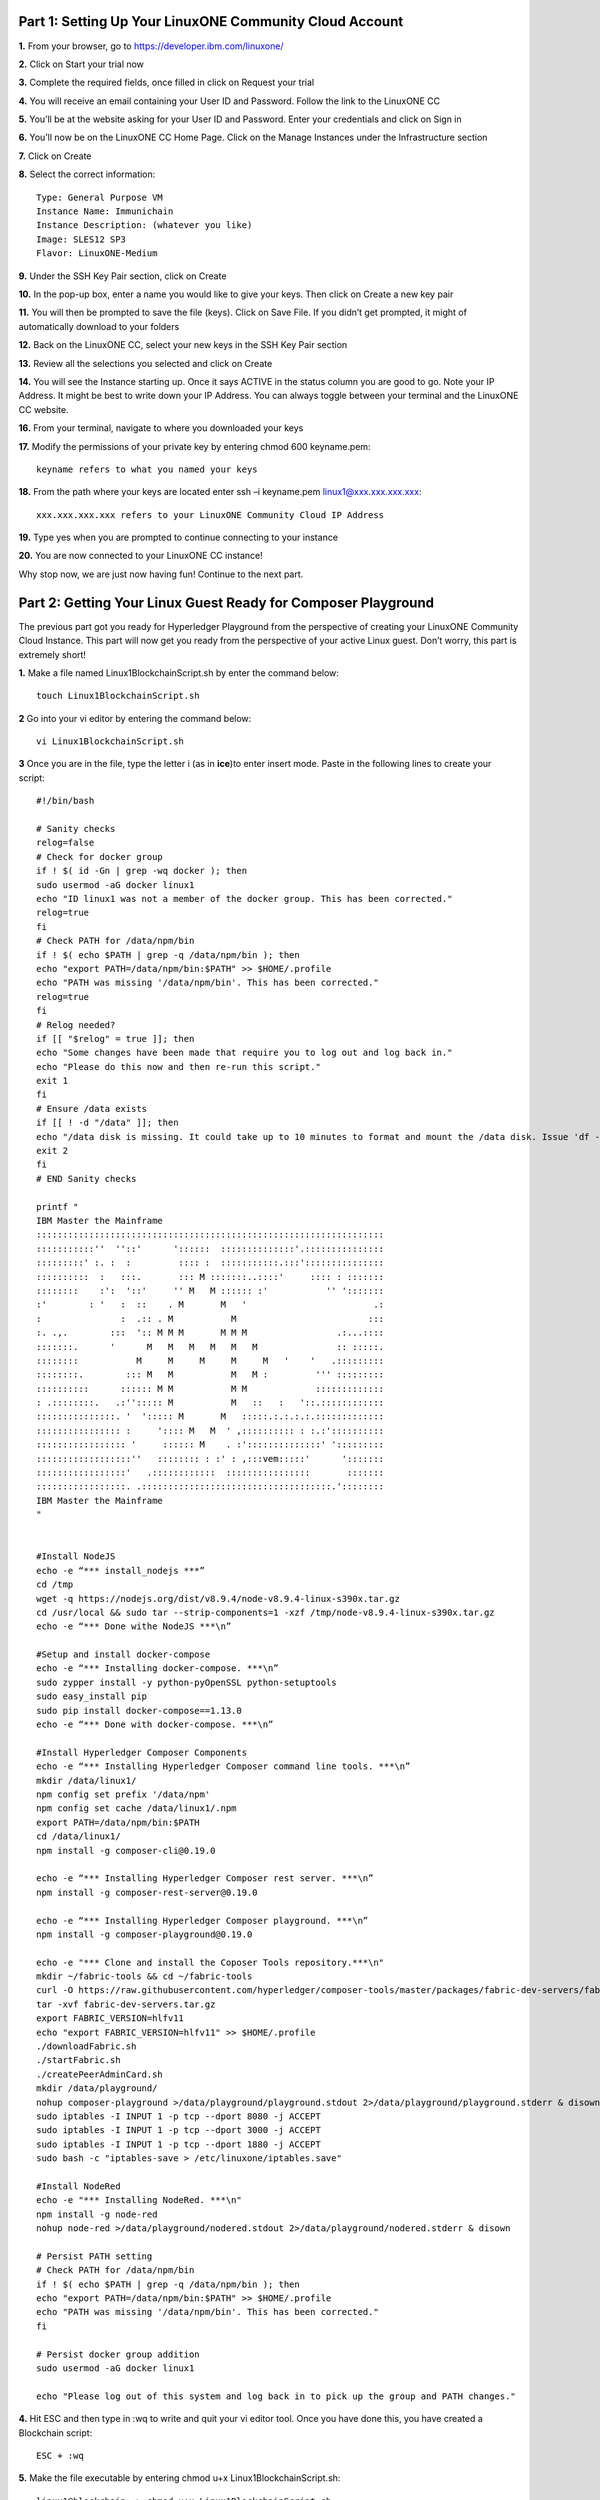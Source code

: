 Part 1: Setting Up Your LinuxONE Community Cloud Account
======================================================================

**1.**  From your browser, go to https://developer.ibm.com/linuxone/

**2.** Click on Start your trial now

.. image:: Images/1.1.png

**3.** Complete the required fields, once filled in click on Request your trial

.. image:: Images/1.2.png

**4.** You will receive an email containing your User ID and Password. Follow the link to the LinuxONE CC

**5.** You’ll be at the website asking for your User ID and Password. Enter your credentials and click on Sign in

.. image:: Images/1.3.png

**6.** You’ll now be on the LinuxONE CC Home Page. Click on the Manage Instances under the Infrastructure section

.. image:: Images/1.4.png

**7.** Click on Create

**8.** Select the correct information::

  Type: General Purpose VM
  Instance Name: Immunichain
  Instance Description: (whatever you like)
  Image: SLES12 SP3
  Flavor: LinuxONE-Medium

.. image:: Images/1.5.png

**9.** Under the SSH Key Pair section, click on Create

.. image:: Images/1.6.png

**10.** In the pop-up box, enter a name you would like to give your keys. Then click on Create a new key pair

.. image:: Images/1.7.png

**11.** You will then be prompted to save the file (keys). Click on Save File. If you didn’t get prompted, it might of automatically download to your folders

**12.** Back on the LinuxONE CC, select your new keys in the SSH Key Pair section

**13.** Review all the selections you selected and click on Create

.. image:: Images/1.8.png

**14.** You will see the Instance starting up. Once it says ACTIVE in the status column you are good to go. Note your IP Address. It might be best to write down your IP Address. You can always toggle between your terminal and the LinuxONE CC website. 

.. image:: Images/1.9.png

 **15.** You can just ssh linux1@xxx.xxx.x.xx to connect to your Linux guest. If that doesn’t work jump to the next step. If that does work, jump to step 19

**16.** From your terminal, navigate to where you downloaded your keys

**17.** Modify the permissions of your private key by entering chmod 600 keyname.pem::

  keyname refers to what you named your keys

.. image:: Images/1.10.png

**18.** From the path where your keys are located enter ssh –i keyname.pem linux1@xxx.xxx.xxx.xxx:: 

  xxx.xxx.xxx.xxx refers to your LinuxONE Community Cloud IP Address

**19.** Type yes when you are prompted to continue connecting to your instance

.. image:: Images/1.11.png

**20.** You are now connected to your LinuxONE CC instance! 

Why stop now, we are just now having fun! Continue to the next part. 


Part 2: Getting Your Linux Guest Ready for Composer Playground
==============================================================

The previous part got you ready for Hyperledger Playground from the perspective of creating your LinuxONE Community Cloud Instance. This part will now get you ready from the perspective of your active Linux guest. Don’t worry, this part is extremely short!

**1.** Make a file named Linux1BlockchainScript.sh by enter the command below::

	touch Linux1BlockchainScript.sh

**2** Go into your vi editor by entering the command below::

	vi Linux1BlockchainScript.sh
	
**3** Once you are in the file, type the letter i (as in **ice**)to enter insert mode. Paste in the following lines to create your script::

	#!/bin/bash

	# Sanity checks
	relog=false
	# Check for docker group
	if ! $( id -Gn | grep -wq docker ); then
  	sudo usermod -aG docker linux1
  	echo "ID linux1 was not a member of the docker group. This has been corrected."
  	relog=true
	fi
	# Check PATH for /data/npm/bin
	if ! $( echo $PATH | grep -q /data/npm/bin ); then
  	echo "export PATH=/data/npm/bin:$PATH" >> $HOME/.profile
  	echo "PATH was missing '/data/npm/bin'. This has been corrected."
  	relog=true
	fi
	# Relog needed?
	if [[ "$relog" = true ]]; then
  	echo "Some changes have been made that require you to log out and log back in."
  	echo "Please do this now and then re-run this script."
  	exit 1
	fi
	# Ensure /data exists
	if [[ ! -d "/data" ]]; then
  	echo "/data disk is missing. It could take up to 10 minutes to format and mount the /data disk. Issue 'df -h' to 	 verify the /data disk is available before running this script again. When /data is available, please run this script 	      again."
       	exit 2
       	fi
       	# END Sanity checks

       	printf "
	IBM Master the Mainframe
	::::::::::::::::::::::::::::::::::::::::::::::::::::::::::::::::::
	:::::::::::''  ''::'      '::::::  ::::::::::::::'.:::::::::::::::
	:::::::::' :. :  :         :::: :  :::::::::::.:::':::::::::::::::
	::::::::::  :   :::.       ::: M :::::::..::::'     :::: : :::::::
	::::::::    :':  '::'     '' M   M :::::: :'           '' ':::::::
	:'        : '   :  ::    . M       M   '                        .:
	:               :  .:: . M           M                         :::
	:. .,.        :::  ':: M M M       M M M                 .:...::::
	:::::::.      '      M   M   M   M   M   M               :: :::::.
	::::::::           M     M     M     M     M   '    '   .:::::::::
	::::::::.        ::: M   M           M   M :         ''' :::::::::
	::::::::::      :::::: M M           M M             :::::::::::::
	: .::::::::.   .:''::::: M           M   ::   :   '::.::::::::::::
	:::::::::::::::. '  '::::: M       M   :::::.:.:.:.:.:::::::::::::
	:::::::::::::::: :     ':::: M   M  ' ,:::::::::: : :.:'::::::::::
	::::::::::::::::: '     :::::: M    . :'::::::::::::::' ':::::::::
	::::::::::::::::::''   :::::::: : :' : ,:::vem:::::'      ':::::::
	:::::::::::::::::'   .::::::::::::  ::::::::::::::::       :::::::
	:::::::::::::::::. .::::::::::::::::::::::::::::::::::::.'::::::::
	IBM Master the Mainframe
	"


	#Install NodeJS
	echo -e “*** install_nodejs ***”
	cd /tmp
	wget -q https://nodejs.org/dist/v8.9.4/node-v8.9.4-linux-s390x.tar.gz
	cd /usr/local && sudo tar --strip-components=1 -xzf /tmp/node-v8.9.4-linux-s390x.tar.gz
	echo -e “*** Done withe NodeJS ***\n”

	#Setup and install docker-compose
	echo -e “*** Installing docker-compose. ***\n”
	sudo zypper install -y python-pyOpenSSL python-setuptools
	sudo easy_install pip
	sudo pip install docker-compose==1.13.0
	echo -e “*** Done with docker-compose. ***\n”

	#Install Hyperledger Composer Components
	echo -e “*** Installing Hyperledger Composer command line tools. ***\n”
	mkdir /data/linux1/ 
	npm config set prefix '/data/npm'
	npm config set cache /data/linux1/.npm
	export PATH=/data/npm/bin:$PATH
	cd /data/linux1/
	npm install -g composer-cli@0.19.0

	echo -e “*** Installing Hyperledger Composer rest server. ***\n”
	npm install -g composer-rest-server@0.19.0

	echo -e “*** Installing Hyperledger Composer playground. ***\n”
	npm install -g composer-playground@0.19.0

	echo -e "*** Clone and install the Coposer Tools repository.***\n"
	mkdir ~/fabric-tools && cd ~/fabric-tools
	curl -O https://raw.githubusercontent.com/hyperledger/composer-tools/master/packages/fabric-dev-servers/fabric-		dev-servers.tar.gz
	tar -xvf fabric-dev-servers.tar.gz
	export FABRIC_VERSION=hlfv11
	echo "export FABRIC_VERSION=hlfv11" >> $HOME/.profile
	./downloadFabric.sh
	./startFabric.sh
	./createPeerAdminCard.sh
	mkdir /data/playground/
	nohup composer-playground >/data/playground/playground.stdout 2>/data/playground/playground.stderr & disown
	sudo iptables -I INPUT 1 -p tcp --dport 8080 -j ACCEPT
	sudo iptables -I INPUT 1 -p tcp --dport 3000 -j ACCEPT
	sudo iptables -I INPUT 1 -p tcp --dport 1880 -j ACCEPT
	sudo bash -c "iptables-save > /etc/linuxone/iptables.save"

	#Install NodeRed
	echo -e "*** Installing NodeRed. ***\n"
	npm install -g node-red
	nohup node-red >/data/playground/nodered.stdout 2>/data/playground/nodered.stderr & disown

	# Persist PATH setting
	# Check PATH for /data/npm/bin
	if ! $( echo $PATH | grep -q /data/npm/bin ); then
  	echo "export PATH=/data/npm/bin:$PATH" >> $HOME/.profile
  	echo "PATH was missing '/data/npm/bin'. This has been corrected."
	fi

	# Persist docker group addition
	sudo usermod -aG docker linux1

	echo "Please log out of this system and log back in to pick up the group and PATH changes."
	
**4.** Hit ESC and then type in :wq to write and quit your vi editor tool. Once you have done this, you have created a Blockchain script::

	ESC + :wq

**5.** Make the file executable by entering chmod u+x Linux1BlockchainScript.sh::

	linux1@blockchain:~> chmod u+x Linux1BlockchainScript.sh

**6.** Enter ls -l again to see the file again

**7.** Enter df –h and if you do not see “/data” in the mounted column, wait a few moments before going onto the next step::

  linux1@blockchain:~> df -h
  Filesystem      Size  Used Avail Use% Mounted on
  devtmpfs        2.0G  8.0K  2.0G   1% /dev
  tmpfs           2.0G     0  2.0G   0% /dev/shm
  tmpfs           2.0G  219M  1.7G  12% /run
  tmpfs           2.0G     0  2.0G   0% /sys/fs/cgroup
  /dev/dasda2     5.8G  3.2G  2.4G  58% /
  /dev/dasda1     388M   47M  322M  13% /boot/zipl
  /dev/dasdb1      45G  5.0G   37G  12% /data
  tmpfs           391M     0  391M   0% /run/user/1001

**8.** Now, run the file by entering ./Linux1BlockchainScript.sh – Be patient, this script will take 7 to 10 minutes to run. If it doesn’t want to run, you might need to exit out of your Linux guest and sign back in::

	linux1@blockchain:~> ./Linux1BlockchainScript.sh

**9.** The first time you run the script you will need to exit in order for permissions and environment variables to take effect. You can do this by entering exit once you get your command line back

**10.** Now you can log back into your Linux guest

**11.** Now, verify that you have running Hyperledger Fabric Docker containers network by entering docker ps –a

.. image:: Images/2.1.png

Congratulations if you just did all of this successfully. You just did the hard part. In next part we will start Immunichain. 


Part 3: Web Immunichain
=======================

**1.** Go to your http://composer-playground.mybluemix.net within a browser. Google Chrome is preferred, but Firefox works just as well::

	http://composer-playground.mybluemix.net

**2.** You will get a Welcome pop-up box with a graphic and a few words. Click on Let’s Blockchain

.. image:: Images/3.1.png

**3.** Then you will be in the Composer Playground homepage. Click on Deploy a New Business Network. Make sure it says Web Browser in the top right.

.. image:: Images/3.2.png

**4.** Select empty-business-network. Then give your business network a name and a description:: 

	Select: empty-business-network
	Business Network Name: immunichain
	Description: tracking of immunization records

**5.** Then click on Deploy 

Afterwards, you can come back to the Composer Playground play with some of the other sample business network applications, like animal tracking or vehicle lifecycles.

**6.** You will then be taken to Your Wallet. Your wallet is basically a quick, seamless connection to multiple connections that you can jump around with. You will see later how easy it is. Click on Connect now in order to get connected to our immunichain network

.. image:: Images/3.5.png

**7.** Fill in your model file with the below text::

  /* Immunization definitions */

  namespace ibm.wsc.immunichain

  participant Guardian identified by gid {
	o String gid
	o String name
  }

  participant MedProvider identified by medid {
	o String medid
	o String name
  }

  abstract concept immunization {
	o String name
	o String provider
	o String imdate
  }

  concept immunirecord extends immunization {}

  asset Childform identified by cid {
	o String cid
	o String name
	o String address
	--> Guardian guardian
	o String dob
	--> MedProvider [] medproviders optional
	o immunirecord [] immunizations
  }
 
  transaction assignMedProvider {
	--> Guardian guardian
	--> MedProvider medprovider
	--> Childform childform
  }

  transaction authMember {
	--> Guardian guardian
	--> Childform childform
  }

  transaction removeMemberAuth {
	--> Guardian guardian
	--> Childform childform
  }

  transaction addImmunizations {
	o immunirecord [] vaccines
	--> Childform childform
  }

  transaction updateChildForm {
	o String name optional
	o String address optional
	--> Childform childform
  }

  transaction reassignGuardian {
  --> Guardian oldguardian
  --> Guardian newguardian
  --> Childform childform
  }

**8.** Then click on Add a File in the bottom left. Then select Script File (.js) and click on Add. 

.. image:: Images/3.6.png

**9.** Replace the content of the Script file with the following below::

  'use strict';

  /**
 	* Add medical provider to child record
  * @param {ibm.wsc.immunichain.assignMedProvider} assignMedProvider - the assignMedProvider transaction
 	* @transaction
 	*/
  function assignMedProvider(assignMedProvider) {
  	var guardian = assignMedProvider.guardian;
  	var child = assignMedProvider.childform;
  	var medprovider = assignMedProvider.medprovider;
  	child.medproviders.push(medprovider);
  
  	return getAssetRegistry('ibm.wsc.immunichain.Childform')
   	.then(function(result) {
    	return result.update(child);
  	});
  }

  /**
  * Add immunization(s) to child record
  * @param {ibm.wsc.immunichain.addImmunizations} addImmunizations - the addImmunizations transaction
 	* @transaction
 	*/
  function addImmunizations(addImmunizations){
	var vaccines = addImmunizations.vaccines;
	var child = addImmunizations.childform;
 	var immunizations = child.immunizations;
  /*  	if (immunizations[0].name == 'default'){
    	immunizations.splice(0,1) 
    	} */
  	immunizations.push.apply(immunizations,vaccines);
  
	return getAssetRegistry('ibm.wsc.immunichain.Childform')
		.then(function(ChildRegistry){
			//save the childform
			return ChildRegistry.update(child);
		});
  }

  /**
 	* Update information on child record, can only be done by guardian
  * @param {ibm.wsc.immunichain.updateChildForm} updateChildForm - the updateChildForm transaction
 	* @transaction
 	*/
  function updateChildForm(updateChildForm){
  	var newaddress = null;
  	var newname = null;
    	var child = updateChildForm.childform;
  	newaddress = updateChildForm.address;
  	newname = updateChildForm.name;
  
  	if (newaddress != null && newname != null){
    	child.name = newname;
      	child.address = newaddress;
    	}
  	else if (newaddress != null){
    	child.address = newaddress;
    	}
 	else if (newname != null){
    	child.name = newname;
    	}
	return getAssetRegistry('ibm.wsc.immunichain.Childform')
		.then(function(ChildRegistry){
			//save the childform
			return ChildRegistry.update(child);
		});
  }

  /**
 	* Assign child to his/herself when he/she is of legal age
  * @param {ibm.wsc.immunichain.reassignGuardian} reassignGuardian - the reassignGuardian transaction
  * @transaction
 	*/
  function reassignGuardian(reassignGuardian) {
  	var oldguardian = reassignGuardian.oldguardian;
  	var newguardian = reassignGuardian.newguardian;
  	var child = reassignGuardian.childform;
  	child.guardian = newguardian;
  
  	return getAssetRegistry('ibm.wsc.immunichain.Childform')
    	.then(function(result) {
    	return result.update(child);
  	});
  }

  /**
 	* Get the immunizations for a child
 	* @query
 	* @param {String} cid - the unique id assigned to the childform
 	* @returns {immunirecord[]} - the immunizations that the child has gotten
  */
  function listImmunizations(cid) {
  	return query('select x.immunizations from Childform where x.cid ==: cid');
  }

**10.** Then click on Deploy Changes in the bottom left. 

.. image:: Images/3.7.png

In 0.19.0, they changed Update to Deploy Changes. Even in the Bluemix version of Composer, you are deploying this network to Fabric. When you hit the Deploy Changes button, you have to give that chaincode a version, but it has to go in sequential order. For example, 0.0.1 would move to 0.0.2 – thus cannot go from 0.0.1 to 0.0.3. If you were not to rename your chaincode version, the deploy-0 to deploy-1 would also work due to the sequential requirement. 

**11.** After you have done that, your screen should look like this. If it does, then we are in business (get it? In business, business network – great!)

.. image:: Images/3.8.png


Part 4: Creating Assets and Participants
========================================

**1.** Now that you have an Immunichain Business Network, jump over to the Test section of the Composer Playground. The test area allows you to create assets, participants and submit transactions against your assets and participants. Your screen should look like this: 

.. image:: Images/4.1.png

Before we create assets and participants, we need to know what each asset and participants represent. 
	- Guardian is the parent
	- MedProvider is simply a medical provider, like a doctor
	- Childform is simply the child or the asset in this business network

**2.** Now create a Guardian by clicking on +Create New Participant. Give the Guardian a number. I stick to 1, 2, 3 or low numbers that you can remember, but you can create any ID number you want. I suggest writing your ID numbers down as we move along. Once you have filled in the information click on Create

.. image:: Images/4.2.png

.. image:: Images/4.3.png

**3.** Once you have created a Guardian, your screen should look like this: 

.. image:: Images/4.4.png

**4.** Go ahead and make a Medical Provider. Remember the Medical Provider number you create

.. image:: Images/4.5.png

**5.** Now, let’s make a child. Click on optional properties at the bottom first. Assign him to the guardian you just created a step ago

.. image:: Images/4.6.png

**6.** Your screen should look like this when you are done:

.. image:: Images/4.7.png

**7.** Go ahead and create more medical providers, guardians and children. Just to remember to write down the ID numbers. This will make more sense when we submit transactions. 


Part 5: Submitting Transactions
===============================

**1.** Now, click on Submit Transaction in the bottom left and let’s authorize a member to view the health record of our child. You can change the type of transaction you want by click on the middle grey box. I have it in a square below

.. image:: Images/5.1.png

**2.** Now, let’s make an authorized medical provider transaction. Here is my transaction. You can make any type of transaction you want here

.. image:: Images/5.2.png

My transaction says let medical provider #1 (HealthQuest) have Child #1’s (Emily) healthcare record. This also means that HealthQuest can administer immunization shots to Emily.

**3.** You can view this transaction by clicking on childform on the left and then Show All on Emily. Notice that member 1 is now in Emily’s description

.. image:: Images/5.3.png

**4.** Click on Submit Transaction and then change the transaction type to addImmunizations. The format to add an immunization is a little different. In the Vaccine section put { "name" : "immunization", "provider" : "medical provider", "imdate" : "date" } inbetween the brackets. Replace the immunization, medical provider and date with whatever you would like. Here is what my transaction looks like::

  { "name" : "immunization", "provider" : "medical provider", "imdate" : "date" }

.. image:: Images/5.4.png

**5.** To view your immunization, go your child in the Childform section

.. image:: Images/5.5.png

**6.** Once you submit the transaction and it is good, click on All Transactions in the bottom left. This is what Composer likes to call the Historian. Now is a good time to tell you about the Historian. The Historian is the sequence of transactions or addition or removal of participants or assets. I didn’t tell you to look at the Historian when you were creating the Participants and Assets, but the Historian kept track of when and what type of participant or asset you created. You can scroll to the bottom to view the first transaction you created, which should be the Medical Provider - HealthQuest - or whatever you called it. You can see by clicking on view record. 

.. image:: Images/5.6.png

.. image:: Images/5.7.png

**7.** Continue to make various transactions that you want

**8.** When you are done, click on Export from the Define section. This will export your business network as an .bna file. You can take this .bna file and deploy that network on other Composer-Playground interfaces. 

.. image:: Images/5.8.png


Part 6: Deploying Your Business Network to Hyperledger Fabric
=============================================================

**1.** Go to your IP address with the port of 8080 with the instance you created with the LinuxONE Community Cloud::

	148.100.xxx.xxx:8080

**2.** You are welcomed to the homepage of Composer Playground. Click on Deploy a New Business Network, to the right of the PeerAdmin card. It should say hlfv1 in the top left.

**3.** Drop in your immunichain.bna file that you just exported. Drop it in the “Drop Here to Upload or Browse” box

.. image:: Images/6.1.png

**4.** Then scroll down and select ID and Secret. For Enrollment ID enter admin and for Enrollment Secret enter adminpw. Scroll back up and click on Deploy::

	Enrollment ID: admin
	Enrollment Secret: adminpw

**5.** Then you will be in your Wallet. You will see a second card right next to the PeerAdmin. Click on Connect Now on the new card your just created. Mine says admin, but it might be called something else in your Playground. 

.. image:: Images/6.2.png

**6.** Now you are connected to a running Fabric. To verify that you actually are, go to your command line and enter docker ps –a and notice a docker container that starts out as dev-peer0 

.. image:: Images/6.3.png


Part 7: Creating Assets and Participants
========================================

This section is very similar to Part 4. You are going to create assets and participants in our Immunichain network. This time connected to the Hyperledger Fabric. Whenever you connect Composer to a running Fabric, you deploy your running business network (BNA file) as a chaincode as a Docker container. The different participants and assets you create in this network are going to be stored in the chaincode. This means whenever you update the network, the chaincode will be updated. Let’s say you want to add another participant type to our network, the chaincode will update to represent the additional participant. 

**1.** Now that you have an Immunichain Business Network connected to the Hyperledger Fabric, jump over to the Test section of the Composer Playground. The test area allows you to create assets, participants and submit transactions against your assets and participants. Your screen should look like this: 

.. image:: Images/7.1.png

Before we create assets and participants, we need to know what each asset and participants represent. 
	- Guardian is the parent
	- MedProvider is simply a medical provider, like a doctor
	- Childform is simply the child or the asset in this business network

**2.** Now create a Guardian by clicking on +Create New Participant. Give the Guardian a number. I stick to 1, 2, 3 or low numbers that you can remember, but you can create any ID number you want. I suggest writing your ID numbers down as we move along. Once you have filled in the information click on Create

.. image:: Images/7.2.png

.. image:: Images/7.3.png

**3.** Once you have created a Guardian, your screen should look like this: 

.. image:: Images/7.4.png

**4.** Go ahead and make a Medical Provider. Remember the Medical Provider number you create

.. image:: Images/7.5.png

**5.** Now, let’s make a child. Click on optional properties at the bottom first. Assign him to the guardian you just created a step ago

.. image:: Images/7.6.png

**6.** Your screen should look like this when you are done:

.. image:: Images/7.7.png

**7.** Go ahead and create more medical providers, members, guardians and children. Just to remember to write down the ID numbers. This will make more sense when we submit transactions. 


Part 8: Adding a Participant Type and Transactions
==================================================

So far, everything has been a bit easy. Now, we are going to add a participant type and some transaction code for that new participant. It is important to follow the instructions as to where to add the code.

**1.** Head into your model file by going to the Define section and clicking on the Model File

.. image:: Images/8.1.png

**2.** On line 15, add in this participant::

  participant Member identified by memid {
	o String memid
	o String name
  }

.. image:: Images/8.2.png

**3.** On line 35, add in this line in the asset childform::

  --> Member [] members optional

.. image:: Images/8.3.png

**4.** On line 47, add in this line in the transaction authMember::

  --> Member member

.. image:: Images/8.4.png

**5.** On line 53, add in this line in the transaction removeMemberAuth::

  --> Member member

.. image:: Images/8.5.png

**Note** What other participants or assets could you see being added the Immunichain Blockchain network? Collaborate with a few people around you to gather ideas. Later you can add these participants and assets to your network. 

Now, let’s add some transactions.

**6.** Switch to the Script File (.js) in the Define Section

.. image:: Images/8.6.png

**7.** On line 20, add in this transaction::

  /**
 	* Authorize member to child record
  * @param {ibm.wsc.immunichain.authMember} authMember - the authMember transaction
 	* @transaction
 	*/
  function authMember(authMember) {
  	var guardian = authMember.guardian;
  	var child = authMember.childform;
  	var member = authMember.member;
  	child.members.push(member);
  	return getAssetRegistry('ibm.wsc.immunichain.Childform')
    	.then(function(ChildRegistry) {
    	return ChildRegistry.update(child);
  	});
  }

.. image:: Images/8.7.png

**8.** On line 36, add in this transaction as well::

  /**
 	* Deauthorize member to child record, so remove from members list
  * @param {ibm.wsc.immunichain.removeMemberAuth} removeMemberAuth - the removeMemberAuth transaction
 	* @transaction
 	*/
  function removeMemberAuth(removeMemberAuth) {
	var guardian = removeMemberAuth.guardian;
	var child = removeMemberAuth.childform;
	var member = removeMemberAuth.member;
	var mem = child.members;
	var idx = mem.indexOf(member);

	//if the member is in the array of Members, we can remove it
	if (idx !== -1){
	mem.splice(idx,1);
	}

	return getAssetRegistry('ibm.wsc.immunichain.Childform')
	.then(function(result) {
	return result.update(child);
            });
  }

Look at the picture below to get a sense of what to do.

.. image:: Images/8.8.png

**9.** Click on Deploy Changes to update your business network. Due to 0.19.0 in Hyperledger Composer, you will get a pop up asking for an installation card and upgrade card. Choose the PeerAdmin@hlfv1 card and click upgrade. You will see this pop up every time you upgrade your chaincode version.


Part 9: Submitting Transactions
===============================

**1.** Now that we have a new participant type, let’s create one. Jump to the test section and click on Member on the left. 

.. image:: Images/9.1.png

**2.** Click on Create New Participant and follow the steps below to add a Member.

.. image:: Images/9.2.png

**3.** Now that we have created a Member, let’s make some transactions. Click on Submit Transaction in the bottom left.

**4.** A pop-up will appear with the transaction of adding Immunizations in the grey box. Switch to assignMedProvider to assign a Medical Provider to one of the children you’ve created

**5.** Now, replace the ID Numbers to replicate the guardian, medical provider and child. Look at the below picture to get a sense of what to do

.. image:: Images/9.3.png

That basically says, assign medical provider #1 (Healthquest) to Child #1 (Emily).

**6.** Click Submit once you have the ID Numbers you want

**7.** Once you submit the transaction and it is good, click on All Transactions in the bottom left. This is what Composer likes to call the Historian. Now is a good time to tell you about the Historian. The Historian is the sequence of transactions or addition or removal of participants or assets. I didn’t tell you to look at the Historian when you were creating the Participants and assets, but the Historian kept track of when and what type of participant or asset you created. You can scroll to the bottom to view the first transaction you created, which should be the Medical Provider, HealthQuest or whatever you called it. You can see by clicking on view record. 

.. image:: Images/9.4.png

**8.** Back to our transaction, click on the Childform on the left. Find the child you assigned a Medical Provider to. Click on Show All to view the entire asset of your child. Notice the medical provider you assigned it to? 

.. image:: Images/9.5.png

**9.** Should we do another transaction? Of course! This time we will add a member to our child. To do this, we need to go back to our Child. 

**10.** Then click on the pencil in the top right of our child’s box.

.. image:: Images/9.6.png

**11.** Click on Optional Properties. You will notice the member section appearing now. Then click on Update.

.. image:: Images/9.7.png

**12.** Now, click on Submit Transaction and let’s authorize a member to view the health record of our child. You can change the type of transaction you want by clicking on the middle grey box. 

**13.** Now, let’s make an authorized member transaction. Here is my transaction. You can make any type of transaction you want here

.. image:: Images/9.8.png

My transaction says let member #1 (High School) have Child #1’s (Emily) health record. This would be extremely useful when every year millions of kids get physicals in order to play a sport. Imagine having your medical provider authorize your child’s health record to approve them playing a sport. I know my mom would’ve enjoyed not going up to the High School an additional time. 

**14.** You can view this transaction by clicking on childform on the left and then Show All on Emily. Notice that member 1 is now in Emily’s description

.. image:: Images/9.9.png

**15.** We have submitted some transactions, but now let’s actually add some immunizations to a child

**16.** Click on Submit Transaction and then change the transaction type to addImmunizations. The format to add an immunization is a little different. In the Vaccine section put { "name" : "immunization", "provider" : "medical provider", "imdate" : "date" } in-between the brackets. Replace the immunization, medical provider and date with whatever you would like. Here is what my transaction looks like::

  { "name" : "immunization", "provider" : "medical provider", "imdate" : "date" }

.. image:: Images/9.10.png

**17.** To view your immunization, go your child in the Childform section

.. image:: Images/9.11.png

**18.** Continue to make various transactions that you want


Part 10: Modifying Permissions and Creating Identities
======================================================

If you were to go to the permissions.acl file in the Define section, you would notice that there aren’t many rules in our network. In fact, the rules there mean anyone in the network can create, update, delete and submit transactions in the network. This doesn’t actually replicate what would happen in a real Immunichain business network. In this section we are going to change the permissions to the business network. You will notice these permissions by submitting transactions with the various participant identities you are about to create. 

**1.** Go to the Define section of Composer Playground. Then click on admin in the top right. Then click on ID Registry

.. image:: Images/10.1.png

**2.** We are doing great if this is what your page looks like

.. image:: Images/10.2.png

**3.** Click on Issue New ID

**4.** A pop-up will appear. Give your identity a name (disclaimer: the identity will be tied to a participant you created earlier in the lab; ie: Guardian Austin, Medical Provider HealthQuest). Then type in the number 1. You should now see the various participants that have an ID number of 1. If you gave your participants a different ID number, you won’t see anything by typing in 1. Instead, type in the number you gave to your participants. Here is what I did below:

.. image:: Images/10.3.png

**5.** If your screen looks like this, then we are in good shape

.. image:: Images/10.4.png

**6.** Go ahead and create other identities for your participants

**7.** I have a total of 4 identities in my business network. Here is what my screen looks like. You could have more identities if you created more, depending on how many participants your created in Part 2

.. image:: Images/10.5.png

**8.** Since we are in the admin identity (make sure you see admin in the top right), lets change our permissions file. Click on Define and then Access Control in the bottom left.

.. image:: Images/10.6.png

**9.** In the permissions.acl file, copy all that is below::

  rule UpdatePersonal {
      description: "Allow the guardian update the child's personal info"
      participant(g): "ibm.wsc.immunichain.Guardian"
    	operation: ALL
    	resource(c): "ibm.wsc.immunichain.Childform"
    	transaction(tx): "ibm.wsc.immunichain.updateChildForm"
    	condition: (c.guardian.getIdentifier() == g.getIdentifier())
    	action: ALLOW
  }

  rule txUpdatePersonal {
    	description: "Allow the guardian to update the child assets"
    	participant: "ibm.wsc.immunichain.Guardian"
    	operation: ALL
    	resource: "ibm.wsc.immunichain.updateChildForm"
    	action: ALLOW
  }

  rule AssignProvider {
    	description: "Allow the guardian to assign and update medical providers"
    	participant(g): "ibm.wsc.immunichain.Guardian"
    	operation: UPDATE
    	resource(c): "ibm.wsc.immunichain.Childform"
    	transaction(tx): "ibm.wsc.immunichain.assignMedProvider"
    	condition: (c.guardian.getIdentifier() == g.getIdentifier())
    	action: ALLOW
  }

  rule txAssignProvider {
    	description: "Allow the guardian to assign and update medical providers"
    	participant: "ibm.wsc.immunichain.Guardian"
    	operation: ALL
    	resource: "ibm.wsc.immunichain.assignMedProvider"
    	action: ALLOW
  }

  rule AuthMembers {
    	description: "Allow the guardian to authorize member organizations"
    	participant(g): "ibm.wsc.immunichain.Guardian"
    	operation: UPDATE
    	resource(c): "ibm.wsc.immunichain.Childform"
    	transaction(tx): "ibm.wsc.immunichain.authMember"
    	condition: (c.guardian.getIdentifier() == g.getIdentifier())
    	action: ALLOW
  }

  rule txUAuthMembers {
    	description: "Allow the guardian to authorize member organizations"
    	participant: "ibm.wsc.immunichain.Guardian"
    	operation: ALL
    	resource: "ibm.wsc.immunichain.authMember"
    	action: ALLOW
  }

  rule DeauthMembers {
    	description: "Allow the guardian to deauthorize member organizations"
    	participant(g): "ibm.wsc.immunichain.Guardian"
    	operation: UPDATE
    	resource(c): "ibm.wsc.immunichain.Childform"
    	transaction(tx): "ibm.wsc.immunichain.removeMemberAuth"
    	condition: (c.guardian.getIdentifier() == g.getIdentifier())
    	action: ALLOW
  }

  rule txDeauthMembers {
    	description: "Allow the guardian to deauthorize member organizations"
    	participant: "ibm.wsc.immunichain.Guardian"
    	operation: ALL
    	resource: "ibm.wsc.immunichain.removeMemberAuth"
    	action: ALLOW
  }

  rule Reassign {
    	description: "Allow the guardian to reassign their children (if of age)"
   	  participant(g): "ibm.wsc.immunichain.Guardian"
    	operation: UPDATE
    	resource(c): "ibm.wsc.immunichain.Childform"
    	transaction(tx): "ibm.wsc.immunichain.reassignGuardian"
    	condition: (c.guardian.getIdentifier() == g.getIdentifier())
    	action: ALLOW
  }

  rule txReassign {
    	description: "Allow the guardian to reassign their children (if of age)"
    	participant: "ibm.wsc.immunichain.Guardian"
    	operation: ALL
    	resource: "ibm.wsc.immunichain.reassignGuardian"
    	action: ALLOW
  }

  rule GuardianRead {
    	description: "Allow guardians to view their own child's health record"
    	participant(g): "ibm.wsc.immunichain.Guardian"
    	operation: UPDATE, READ
    	resource(c): "ibm.wsc.immunichain.Childform"
    	condition: (c.guardian.getIdentifier() == g.getIdentifier())
    	action: ALLOW
  }

  rule readMembers {
    	description: "Allow Guardian to view the Member"
    	participant: "ibm.wsc.immunichain.Guardian"
    	operation: READ
    	resource: "ibm.wsc.immunichain.Member"
    	action: ALLOW
  }

  rule readMedicalProviders {
      description: "Allow the Guardian to read the Medical Providers in the network"
    	participant: "ibm.wsc.immunichain.Guardian"
    	operation: READ
    	resource: "ibm.wsc.immunichain.MedProvider"
    	action: ALLOW
  }

  rule addChild {
    	description: "Allow the Medical Provider to add a child in the network"
    	participant: "ibm.wsc.immunichain.MedProvider"
    	operation: CREATE
    	resource: "ibm.wsc.immunichain.Childform"
    	action: ALLOW
  }

  rule CreateChild {
    	description: "Allow the Guardian to add a child in the network"
    	participant: "ibm.wsc.immunichain.Guardian"
    	operation: CREATE
    	resource: "ibm.wsc.immunichain.Childform"
    	action: ALLOW
  }

  rule MedicalProviderRead {
      description: "Allow Medical Providers to view children that have them as a medical provider"
    	participant(g): "ibm.wsc.immunichain.MedProvider"
    	operation: UPDATE, READ
    	resource(c): "ibm.wsc.immunichain.Childform"
    	condition: (c.medproviders.some(function(MedProvider) {
    	return MedProvider.getIdentifier() == g.getIdentifier();
    	}))
    	action: ALLOW
  }

  rule medRead1 {
      description: "Allow the Medical Providers to read all the members available in the network"
    	participant: "ibm.wsc.immunichain.MedProvider"
    	operation: READ
    	resource: "ibm.wsc.immunichain.Member"
    	action: ALLOW 
  }

  rule medRead2 {
      description: "Allow the Medical provider to view all the guardian's in the network"
    	participant: "ibm.wsc.immunichain.MedProvider"
    	operation: READ
    	resource: "ibm.wsc.immunichain.Guardian"
    	action: ALLOW 
  }

  rule MemRead {
    	description: "Allow the Members to view all the Children in the network"
    	participant: "ibm.wsc.immunichain.Member"
    	operation: READ
    	resource: "ibm.wsc.immunichain.Childform"
    	action: ALLOW  
  }

  rule medUser {
      description: "Allow the Medical provider to access the network"
    	participant: "ibm.wsc.immunichain.MedProvider"
    	operation: READ
    	resource: "org.hyperledger.composer.system.*"
    	action: ALLOW 
  }

    rule memberUser {
      description: "Allow the Member to access the network"
    	participant: "ibm.wsc.immunichain.Member"
    	operation: READ
    	resource: "org.hyperledger.composer.system.*"
    	action: ALLOW 
  }

  rule GuardanUser {
      description: "Allow the Guardian to access the network"
    	participant: "ibm.wsc.immunichain.Guardian"
    	operation: READ
    	resource: "org.hyperledger.composer.system.*"
    	action: ALLOW 
  }

**10.** Now, paste all that you have copied above the two rules you currently have. Here is what I my screen looks like now:

.. image:: Images/10.8.png

**11.** Once you are good to go, click on Deploy Changes in the bottom left and that will make changes across the entire business network. Read through some of the rules that we just implemented. What do you think will change as we go through the various identities?

.. image:: Images/10.9.png

**12.** Click on admin in the top right again. This time, click on My Business Networks. This will take us to the Composer Playground homepage

**13.** Now your screen should look like this:

.. image:: Images/10.10.png

When you created the identities, Composer was creating ID Cards for those identities. That is why I have 4 ID Cards. They are all tied to the Immunichain business network and to the participants you created earlier. You could think of this as a 4 peer Blockchain network, with 1 of the peers being an admin who oversees the entire network. 

**14.** Go ahead and click on Connect Now with your Guardian ID.

.. image:: Images/10.11.png

**15.** You are now in the Guardian’s perspective in the Immunichain business network. Go ahead and click on the other participants in the Test section

Medical Providers:

.. image:: Images/10.12.png

Members: 

.. image:: Images/10.13.png

Child: 

.. image:: Images/10.14.png

What did you notice about the permissions here? From the Guardian perspective, you can view all the Medical Providers, Members and Children that the Guardian has ownership of. 

**16.** Go ahead and update your Child by clicking on the pencil in the top right. Delete the Medical Providers and Members

.. image:: Images/10.15.png

.. image:: Images/10.16.png

**17.** Submit transaction from the Guardian perspective. Start with assigning a Medical Provider. 

.. image:: Images/10.17.png

**18.** Submit another transaction by assigning a Member

.. image:: Images/10.18.png

From the Guardian perspective, you are able to do a lot of different things. First, you can view the Children in the network that the Guardian has ownership of. Also, the guardian can create additional children with the way the permissions are set up. Do you think this is a viable option in a production environment? I would say no, but rather you should have the Medical Provider, who administered the birth of the Child, create the Child asset. In a production environment, this would be negotiated between all the participants in the business network. Also, as the Guardian you can also view all the Members and Medical Providers. Why do you think that is so? When you have a child as a guardian you want to be able to view all the options you have as possible Medical Providers and Members. In a real-world scenario, maybe the Guardian would only view all the Medical Providers that are tied to their Health Insurance, but that would require an Insurer in this Immunichain business network. Maybe in the future :) 

**19.** I think you’re getting the sense from the Guardian perspective. Before we jump to another perspective, delete all Members. You previously did this from step 16 in this part. Once you have successfully done that, go ahead and switch to the Medical Provider perspective. Click on My Business Networks in the top right. Then click on Connect Now on the Medical Provider

.. image:: Images/10.19.png

**20.** Click around on the other participants in the Immunichain Business Network

Guardian: 

.. image:: Images/10.20.png

Members:

.. image:: Images/10.21.png

Child: 

.. image:: Images/10.22.png

**21.** Click on Submit Transaction. Start with assigning a Member

.. image:: Images/10.23.png

**22.** Now, create another Child asset. Have the Child’s guardian be the first Guardian. In my business network, this would be Guardian Austin. 

.. image:: Images/10.24.png

.. image:: Images/10.25.png

If you noticed, I now have TWINS! My life suddenly got crazy for a 23-year-old. I guess I need to continue work in order to support them. Or just become a crypto-currency millionaire (I don’t know if that’s possible these days). 

On a slightly more serious note, maybe having the Medical Provider create additional children isn’t the best idea. It really depends on who the Medical Provider is. Is it the hospital? Or more specifically, is the Medical Provider the doctor who works in the baby delivery department of the hospital? Should the Medical Provider be able to create the child, or should we leave it up to the Guardians to create the children? These types of conversations have to occur between the peers in the business network if this was to be a production environment. 

**23.** Great, we just created another Child. Jump back over to the Guardian perspective. Did the new Child show up? 

.. image:: Images/10.26.png

**24.** Go ahead and only assign a Medical Provider to the new Child by submitting a transaction 

**25.** Should we jump to the Member perspective? Absolutely! 

.. image:: Images/10.27.png

**26.** Look around at the various participants in the Immunichain business network

Child: 

.. image:: Images/10.28.png

**27.** If you noticed, all the children showed up. Click on Show All on the Bobbie, you notice that this member isn’t listed as one her authorized Members.

.. image:: Images/10.29.png

Is this a good thing – that Bobbie appeared to this member? Absolutely not. This would be a non-negotiable in the business network. You wouldn’t want a Member to be able to see a Child, unless it has authorization. Could you imagine a Member being able to read all the Immunization records of every Child? We have to modify the permissions in our Access Control file. 

See if you can modify the rule in the Access Control file in the Define section. 


Part 11: Admin Immunichain Rest Server
======================================

In this section you are going to open your business network to a REST server. You are going to act as the admin of Immunichain. This means you can submit any type of transaction you want due to the REST server being from the admin’s perspective. 

**1.** Enter composer card list from your command line and you should see your cards with the Business Network of Immunichain::

  linux1@blockchain:~> composer card list

**2.** Now enter composer-rest-server and enter the same information as I have shown in the picture below. Make sure your card name matches what your composer card list output represented. We only want the admin card::

  linux1@blockchain:~> composer-rest-server
  ? Enter the name of the business network card to use: admin@immunichain  ## or whatever you called your admin card
  ? Specify if you want namespaces in the generated REST API: always use namespaces
  ? Specify if you want to enable authentication for the REST API using Passport: No
  ? Specify if you want to enable event publication over WebSockets: Yes
  ? Specify if you want to enable TLS security for the REST API: No

**3.** Go to xxx.xxx.xx.xxx:3000 on your web browser to be taken to the REST Server::

  xxx.xxx.xxx.xxx:3000

.. image:: Images/11.1.png

**4.** Then click on MedProvider

.. image:: Labs/Images/11.2.png

**5.** Select POST and click on the light brown box in the bottom right. That will place that code in the white box in the bottom left

.. image:: Images/11.3.png

**6.** Make appropriate changes that you see in the picture below

.. image:: Images/11.4.png

**7.** Click on Try it out! 

**8.** Scroll down and look at the response code. If you get Response Code: 200 that is very good. That means it was added as a Medical Provider

.. image:: Images/11.5.png

**9.** Let’s try adding a Member. Click on Member and then POST

**10.** Change the syntax to replicate what is in the picture below and then click on Try it out! Again, response code 200 is what we want

.. image:: Images/11.6.png

**11.** Scroll up to GET within the Member and click on Try it out!

**12.** Now, you receive all your members that have been created

.. image:: Images/11.7.png

**13.** Now go back to your Composer Playground and click on All Transactions

.. image:: Images/11.8.png

**14.** There you will see the addition of participants that you created from the REST Server. Click on View Record to see that transaction that is timestamped. It should be the same transaction that you did from the REST Server

**15.** Go ahead and add a few other participants and assets through the REST server. Stick to Participants and Assets. If you are confused on what the expected syntax is, go back into the Composer Playground and add a participant. Then go back into the REST server with the correct expected syntax.

**Bonus:** If you go to xxx.xxx.xxx.xxx:3000/explorer/swagger.json – You will be taken to the Swagger document for the REST Server. Remember, this is from the admin’s perspective. In the following sections, we will look at the other participants’ REST Server perspective. With the Swagger document, you are able to incorporate these APIs to a working presentation logic (app or web application)::

  xxx.xxx.xxx.xxx:3000/explorer/swagger.json


Part 12: Guardian Immunichain REST Server
=========================================

In this section you are going to open your business network to a REST server. You are going to act as the Guardian you created earlier in this lab.

**1.** To end your current REST server, hit Control and c at the same time. You can also close your current one and open another command line terminal::

  Control + c

**2.** Enter composer card list from your command line and you should see your cards with the Business Network of Immunichain::

  linux1@blockchain:~> composer card list

**3.** Now enter composer-rest-server and enter the same information as I have below. Make sure your card name matches what your composer card list output represented. We only want the guardian card::

  linux1@blockchain:~> composer-rest-server
  ? Enter the name of the business network card to use: austin@immunichain  ## or whatever you called your guardian card
  ? Specify if you want namespaces in the generated REST API: always use namespaces
  ? Specify if you want to enable authentication for the REST API using Passport: No
  ? Specify if you want to enable event publication over WebSockets: Yes
  ? Specify if you want to enable TLS security for the REST API: No

**4.** Now go to your REST Server::

  xxx.xxx.xxx.xxx:3000

**5.** Your screen should look like this

.. image:: Images/12.1.png

**6.** Run a GET on the Child (Childform). Click on GET, then Try it Out!

.. image:: Images/12.2.png

**7.** Scroll down to view the two children we have associated with our Guardian - Austin. 

.. image:: Images/12.3.png

**8.** Run a POST on a Guardian as well. Here is a sample of what I did

.. image:: Labs/Images/12.4.png

**9.** When you have the information you want, click on Try it Out

.. image:: Labs/Images/12.5.png

You would’ve received an error with a 500 response code. If you scroll to the right in the Response Body you will see that the guardian doesn’t have create access on guardians, meaning that a guardian can’t create a guardian

**10.** Continue to make various participants and assets and discover what you can or cannot do based on our ACL

**Bonus:** If you go to xxx.xxx.xxx.xxx:3000/explorer/swagger.json – You will be taken to the Swagger document for the REST Server. Remember, this is from the guardian’s perspective. In the following sections, we will look at the other participants’ REST Server perspective. With the Swagger document, you are able to incorporate these APIs to a working presentation logic (app or web application)::

  xxx.xxx.xxx.xxx:3000/explorer/swagger.json


Part 13: Member Immunichain REST Server 
=======================================

In this section you are going to open your business network to a REST server. You are going to act as the Member you created earlier in this lab.

**1.** To end your current REST server, hit Control and c at the same time. You can also close your current one and open another command line terminal::

  Control + c

**2.** Enter composer card list from your command line and you should see your cards with the Business Network of Immunichain::

  linux1@blockchain:~> composer card list

**3.** Now enter composer-rest-server and enter the same information as I have below. Make sure your card name matches what your composer card list output represented. We only want the Member card::

  linux1@blockchain:~> composer-rest-server
  ? Enter the name of the business network card to use: fairmont@immunichain  ## or whatever you called your member card
  ? Specify if you want namespaces in the generated REST API: always use namespaces
  ? Specify if you want to enable authentication for the REST API using Passport: No
  ? Specify if you want to enable event publication over WebSockets: Yes
  ? Specify if you want to enable TLS security for the REST API: No

**4.** Run a GET on the Child. Click on Try it Out

.. image:: Images/13.1.png

**5.** Below is what should appear in the response

.. image:: Images/13.2.png

If you notice, the member still receives all the children whether they are authorized or not. That would not work in a production environment. 

**6.** Jump back over to the Composer Playground from the admin perspective. Jump to the Define section and click on the Access Control on the left

.. image:: Images/13.3.png

**7.** Delete rule memberRead starting on line 159. Here is a before and after picture of what your screen should look like now

.. image:: Images/13.4.png

.. image:: Images/13.5.png

**8.** Now add in this rule on line 159. Click Deploy Changes in the bottom left whenever you’ve added this rule::

  rule MemberRead {
    	description: "Allow members to view children that have them as a member"
   	  participant(g): "ibm.wsc.immunichain.Member"
    	operation: UPDATE, READ
    	resource(c): "ibm.wsc.immunichain.Childform"
   	  condition: (c.members.some(function (member) {
      	return member.getIdentifier() == g.getIdentifier();
    	}))
    	action: ALLOW
  }

This rule states that the member can only read the child’s immunization record if they authorization to do so.

**9.** Now, submit a transaction to add our member #1 to one of our children

.. image:: Images/13.6.png

**10.** Now, go back to the REST Server. Run a GET on the Child and click on Try it Out

.. image:: Images/13.7.png

You now notice that we don’t receive the other child – Bobbie – in our response. That is because our Member #1 – High School – can only see the children’s immunization record in which they have authorization to.

**Bonus:** If you go to xxx.xxx.xxx.xxx:3000/explorer/swagger.json – You will be taken to the Swagger document for the REST Server. Remember, this is from the member’s perspective. In the following sections, we will look at the other participants’ REST Server perspective. With the Swagger document, you are able to incorporate these APIs to a working presentation logic (app or web application)::

  xxx.xxx.xxx.xxx:3000/explorer/swagger.json


Part 14: Medical Provider Immunichain REST Server
=================================================

In this section you are going to open your business network to a REST server. You are going to act as the Medical Provider you created earlier in this lab.

**1.** To end your current REST server, hit Control and c at the same time. You can also close your current one and open another command line terminal::

  Control + c

**2.** Enter composer card list from your command line and you should see your cards with the Business Network of Immunichain::

  linux1@blockchain:~> composer card list

**3.** Now enter composer-rest-server and enter the same information as I have below. Make sure your card name matches what your composer card list output represented. We only want the Medical Provider card::

  linux1@blockchain:~> composer-rest-server
  ? Enter the name of the business network card to use: healthquest@immunichain ## or whatever you called your Medical 	Provider card
  ? Specify if you want namespaces in the generated REST API: always use namespaces
  ? Specify if you want to enable authentication for the REST API using Passport: No
  ? Specify if you want to enable event publication over WebSockets: Yes
  ? Specify if you want to enable TLS security for the REST API: No

**4.** Run a GET on the Guardian. Click on Try it Out

.. image:: Images/14.1.png

**5.** Run a GET on the Member. Click on Try it Out

.. image:: Images/14.2.png

**6.** Run a GET on the Child (Childform). Click on Try it Out

.. image:: Images/14.3.png

**Bonus:** If you go to xxx.xxx.xxx.xxx:3000/explorer/swagger.json – You will be taken to the Swagger document for the REST Server. Remember, this is from the medical provider’s perspective. With the Swagger document, you are able to incorporate these APIs to a working presentation logic (app or web application)::

  xxx.xxx.xxx.xxx:3000/explorer/swagger.json


Part 15: Multi-User REST Server
===============================

**Pre-Requisites for this section:**

Github Account (go to www.github.com to create an account)

In this section, we will go over how to create and use a multi-user REST Server. What are the benefits of having a multi-user REST Server? For starters, in order to use the server in multi-user mode, it uses authentication. We will go over that very shortly. Another benefit of the multi-user REST server is the potential for an organization to use 2 or more of their peers. Well, why would an organization have 2 or more peers in the same network, shouldn’t 1 be enough? In a production environment, it is recommended for an organization to have at least 3 peers. One peer or more for participation in the network, another peer for development purposes and then an additional peer for backup. 

**1.** To end your current REST server, hit Control and c at the same time. You can also close your current one and open another command line terminal::

  Control + c

**2.** Enter this command, as we will use Github for our authentication::

  npm install -g passport-github

In order to configure the passport-github strategy, we will need to register an OAuth application on GitHub and retrieve the client ID and client secret

**3.** Go to your Github account

**4.** Click on your profile picture on the top right, and click on Settings from the drop down menu

**5.** Click on OAuth applications under Developer settings on the left hand bar

**6.** Click on Register a new application

**7.** Specify the following settings::
  
  Application name: Composer
  Homepage: http://xxx.xxx.xxx.xxx:3000/
  Application description: OAuth application for Composer
  Authorization callback URL: http://xxx.xxx.x.xxx:3000/auth/github/callback
  
**8.** Click on Register application

**9.** Leave open your Github account in order to view your Client ID and Secret 

**10.** Enter composer card list to list out all your cards in the Immunichain network::

  composer card list

**11.** Enter this command to enter the multi-user composer rest server with the admin card (again, replace admin with whatever you called your admin card). You can find out your admin card name by doing composer card list command::

  composer-rest-server -c admin@immunichain -m true

**12.** Navigate to your REST server on your browser

.. image:: Images/15.1.png

It looks exactly like your traditional REST server that we have seen before, but just like book – don’t judge this REST server by its cover

**13.** Run a GET on the Child. Click on Try it Out

.. image:: Images/15.2.png

**14** What kind of message did you receive? It should be a response code of 401 with the response body saying authorization is required

.. image:: Images/15.3.png

**15.** End your current REST server by hitting Control and c at the same time. You can also close your current one and open another command line terminal::

  Control + c

**16.** Open up a notepad on your computer and paste this into the note::

  export COMPOSER_PROVIDERS='{
 	 "github": {
    	"provider": "github",
    	"module": "passport-github",
    	"clientID": "REPLACE_WITH_CLIENT_ID",
    	"clientSecret": "REPLACE_WITH_CLIENT_SECRET",
    	"authPath": "/auth/github",
    	"callbackURL": "/auth/github/callback",
    	"successRedirect": "/",
    	"failureRedirect": "/"
  	}
  }'

Now, replace clientID with the clientID produced by the Github. Do the same for the clientSecret. Here is what my export command looks like

.. image:: Images/15.4.png

**17.** Copy that export command and paste it back into your command line. Press enter to execute the command.

**18.** Before going to the REST Server, restart the REST server, but repeating step 11. Once you enter the command below, navigate to xxx.xxx.xxx.xxx:3000/auth/github::

  composer-rest-server -c admin@immunichain -m true

**19.** Click on Sign In and then Authorize yourself

.. image:: Images/15.5.png

**20.** You will then be taken back to the REST server

**21.** Scroll down till you get to the Wallet section of the REST server. Do a GET on the /wallet

.. image:: Images/15.6.png

**22.** Click on Try it Out

.. image:: Images/15.7.png

That basically means the REST server is looking for a card for the server to act as

**22.** Jump back to Composer Playground and navigate to the home screen where all your ID cards are located. Go ahead and click on the download button on all your ID cards.

.. image:: Images/15.8.png

**23.** Go back to your REST server and scroll down to POST /wallet/import in the Wallet section

.. image:: Images/15.9.png

**24.** Click on Choose File and drop in your Admin Card

.. image:: Images/15.10.png

**25.** Once your Admin Card is in the server, click on Try it Out

.. image:: Images/15.11.png

Receiving a 200-level response code is totally fine

**26.** Scroll back up and do a GET /wallet within the Wallet section. Click on Try it Out

.. image:: Images/15.12.png

That means you are acting as the admin of the Immunichain Blockchain network. 

Go ahead and submit various transactions, GETs, or POSTs from within the REST server. While you’re in multi-user mode, act as various participants a well.

Once you act as the guardian, medical provider or member you can do various REST calls (GET, POST, PUT, DELETE) based on our ACLs back in the Composer Playground. 

**End of lab!**
